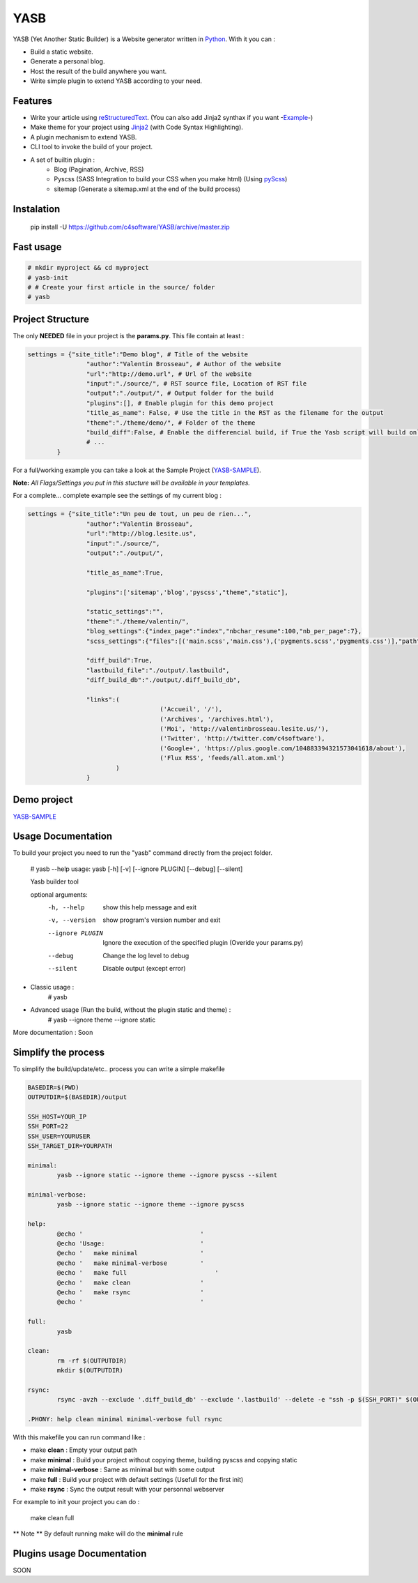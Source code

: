 YASB
====

YASB (Yet Another Static Builder) is a Website generator written in Python_. With it you can :

* Build a static website.
* Generate a personal blog.
* Host the result of the build anywhere you want.
* Write simple plugin to extend YASB according to your need.

Features
--------
* Write your article using reStructuredText_. (You can also add Jinja2 synthax if you want -Example_-)
* Make theme for your project using Jinja2_ (with Code Syntax Highlighting).
* A plugin mechanism to extend YASB.
* CLI tool to invoke the build of your project.
* A set of builtin plugin :
	* Blog (Pagination, Archive, RSS)
	* Pyscss (SASS Integration to build your CSS when you make html) (Using pyScss_)
	* sitemap (Generate a sitemap.xml at the end of the build process)


Instalation
-----------
	pip install -U  https://github.com/c4software/YASB/archive/master.zip


Fast usage
----------

.. code:: bash

	# mkdir myproject && cd myproject
	# yasb-init
	# # Create your first article in the source/ folder
	# yasb

Project Structure
-----------------
The only **NEEDED** file in your project is the **params.py**. This file contain at least :

.. code:: python

	settings = {"site_title":"Demo blog", # Title of the website
			"author":"Valentin Brosseau", # Author of the website
			"url":"http://demo.url", # Url of the website
			"input":"./source/", # RST source file, Location of RST file
			"output":"./output/", # Output folder for the build
			"plugins":[], # Enable plugin for this demo project
			"title_as_name": False, # Use the title in the RST as the filename for the output
			"theme":"./theme/demo/", # Folder of the theme
			"build_diff":False, # Enable the differencial build, if True the Yasb script will build only New or Modified file since the last build. 
			# ... 
		}

For a full/working example you can take a look at the Sample Project (`YASB-SAMPLE`_).

**Note:** *All Flags/Settings you put in this stucture will be available in your templates.*

For a complete... complete example see the settings of my current blog :

.. code:: python

	settings = {"site_title":"Un peu de tout, un peu de rien...", 
			"author":"Valentin Brosseau",
			"url":"http://blog.lesite.us",
			"input":"./source/",
			"output":"./output/",

			"title_as_name":True,

			"plugins":['sitemap','blog','pyscss',"theme","static"],
			
			"static_settings":"",
			"theme":"./theme/valentin/",
			"blog_settings":{"index_page":"index","nbchar_resume":100,"nb_per_page":7},
			"scss_settings":{"files":[('main.scss','main.css'),('pygments.scss','pygments.css')],"path":"./theme/valentin/static/styles/"},

			"diff_build":True,
			"lastbuild_file":"./output/.lastbuild",
			"diff_build_db":"./output/.diff_build_db",

			"links":(
					    ('Accueil', '/'),
					    ('Archives', '/archives.html'),
					    ('Moi', 'http://valentinbrosseau.lesite.us/'),
					    ('Twitter', 'http://twitter.com/c4software'),
					    ('Google+', 'https://plus.google.com/104883394321573041618/about'),
					    ('Flux RSS', 'feeds/all.atom.xml')
			        )
			}

Demo project
------------
`YASB-SAMPLE`_

Usage Documentation
------------------
To build your project you need to run the "yasb" command directly from the project folder.

	# yasb --help
	usage: yasb [-h] [-v] [--ignore PLUGIN] [--debug] [--silent]

	Yasb builder tool

	optional arguments:
	  -h, --help       show this help message and exit
	  -v, --version    show program's version number and exit
	  --ignore PLUGIN  Ignore the execution of the specified plugin (Overide your params.py)
	  --debug          Change the log level to debug
	  --silent         Disable output (except error)

* Classic usage :
	# yasb
* Advanced usage (Run the build, without the plugin static and theme) :
	# yasb --ignore theme --ignore static
	

More documentation : Soon

Simplify the process
--------------------
To simplify the build/update/etc.. process you can write a simple makefile 

.. code:: makefile

	BASEDIR=$(PWD)
	OUTPUTDIR=$(BASEDIR)/output

	SSH_HOST=YOUR_IP
	SSH_PORT=22
	SSH_USER=YOURUSER
	SSH_TARGET_DIR=YOURPATH

	minimal: 
		yasb --ignore static --ignore theme --ignore pyscss --silent

	minimal-verbose: 
		yasb --ignore static --ignore theme --ignore pyscss

	help:
		@echo '                                '
		@echo 'Usage:                          '
		@echo '   make minimal                 '
		@echo '   make minimal-verbose         '
		@echo '   make full	                   '
		@echo '   make clean                   '
		@echo '   make rsync	               '
		@echo '                                '

	full:
		yasb

	clean:
		rm -rf $(OUTPUTDIR)
		mkdir $(OUTPUTDIR)

	rsync:
		rsync -avzh --exclude '.diff_build_db' --exclude '.lastbuild' --delete -e "ssh -p $(SSH_PORT)" $(OUTPUTDIR)/ $(SSH_USER)@$(SSH_HOST):$(SSH_TARGET_DIR)

	.PHONY: help clean minimal minimal-verbose full rsync

With this makefile you can run command like :

* make **clean** : Empty your output path
* make **minimal** : Build your project without copying theme, building pyscss and copying static
* make **minimal-verbose** : Same as minimal but with some output
* make **full** : Build your project with default settings (Usefull for the first init)
* make **rsync** : Sync the output result with your personnal webserver

For example to init your project you can do :

	make clean full

** Note ** By default running make will do the **minimal** rule

Plugins usage Documentation
---------------------------
SOON

.. _YASB-SAMPLE: https://github.com/c4software/YASB-SAMPLE
.. _Python: http://www.python.org/
.. _reStructuredText: http://docutils.sourceforge.net/rst.html
.. _Jinja2: http://jinja.pocoo.org/
.. _pyScss: https://github.com/Kronuz/pyScss
.. _Example: https://raw.github.com/c4software/YASB-SAMPLE/master/source/site_settings_demo.rst